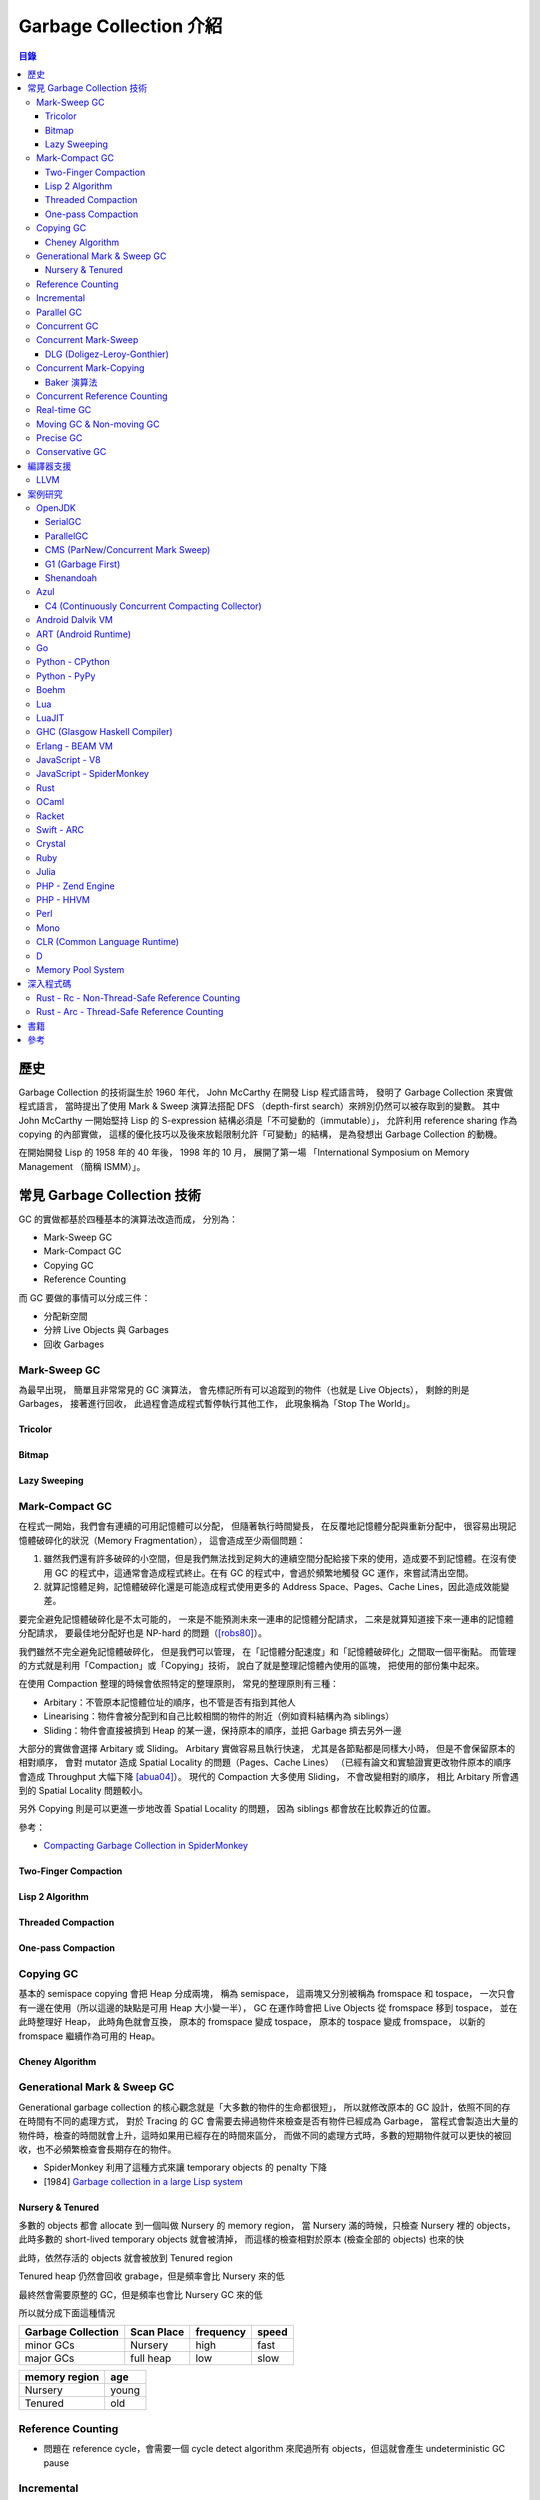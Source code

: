 ========================================
Garbage Collection 介紹
========================================


.. contents:: 目錄


歷史
========================================

Garbage Collection 的技術誕生於 1960 年代，
John McCarthy 在開發 Lisp 程式語言時，
發明了 Garbage Collection 來實做程式語言，
當時提出了使用 Mark & Sweep 演算法搭配 DFS （depth-first search）來辨別仍然可以被存取到的變數。
其中 John McCarthy 一開始堅持 Lisp 的 S-expression 結構必須是「不可變動的（immutable）」，
允許利用 reference sharing 作為 copying 的內部實做，
這樣的優化技巧以及後來放鬆限制允許「可變動」的結構，
是為發想出 Garbage Collection 的動機。

在開始開發 Lisp 的 1958 年的 40 年後，
1998 年的 10 月，
展開了第一場 「International Symposium on Memory Management （簡稱 ISMM）」。



常見 Garbage Collection 技術
========================================

GC 的實做都基於四種基本的演算法改造而成，
分別為：

* Mark-Sweep GC
* Mark-Compact GC
* Copying GC
* Reference Counting


而 GC 要做的事情可以分成三件：

* 分配新空間
* 分辨 Live Objects 與 Garbages
* 回收 Garbages


Mark-Sweep GC
------------------------------

為最早出現，
簡單且非常常見的 GC 演算法，
會先標記所有可以追蹤到的物件（也就是 Live Objects），
剩餘的則是 Garbages，
接著進行回收，
此過程會造成程式暫停執行其他工作，
此現象稱為「Stop The World」。


Tricolor
++++++++++++++++++++

Bitmap
++++++++++++++++++++

Lazy Sweeping
++++++++++++++++++++


Mark-Compact GC
------------------------------

在程式一開始，我們會有連續的可用記憶體可以分配，
但隨著執行時間變長，
在反覆地記憶體分配與重新分配中，
很容易出現記憶體破碎化的狀況（Memory Fragmentation），
這會造成至少兩個問題：

1. 雖然我們還有許多破碎的小空間，但是我們無法找到足夠大的連續空間分配給接下來的使用，造成要不到記憶體。在沒有使用 GC 的程式中，這通常會造成程式終止。在有 GC 的程式中，會過於頻繁地觸發 GC 運作，來嘗試清出空間。

2. 就算記憶體足夠，記憶體破碎化還是可能造成程式使用更多的 Address Space、Pages、Cache Lines，因此造成效能變差。

要完全避免記憶體破碎化是不太可能的，
一來是不能預測未來一連串的記憶體分配請求，
二來是就算知道接下來一連串的記憶體分配請求，
要最佳地分配好也是 NP-hard 的問題（[robs80]_）。

我們雖然不完全避免記憶體破碎化，
但是我們可以管理，
在「記憶體分配速度」和「記憶體破碎化」之間取一個平衡點。
而管理的方式就是利用「Compaction」或「Copying」技術，
說白了就是整理記憶體內使用的區塊，
把使用的部份集中起來。

在使用 Compaction 整理的時候會依照特定的整理原則，
常見的整理原則有三種：

* Arbitary：不管原本記憶體位址的順序，也不管是否有指到其他人
* Linearising：物件會被分配到和自己比較相關的物件的附近（例如資料結構內為 siblings）
* Sliding：物件會直接被擠到 Heap 的某一邊，保持原本的順序，並把 Garbage 擠去另外一邊

大部分的實做會選擇 Arbitary 或 Sliding。
Arbitary 實做容易且執行快速，
尤其是各節點都是同樣大小時，
但是不會保留原本的相對順序，
會對 mutator 造成 Spatial Locality 的問題（Pages、Cache Lines）
（已經有論文和實驗證實更改物件原本的順序會造成 Throughput 大幅下降 [abua04]_）。
現代的 Compaction 大多使用 Sliding，
不會改變相對的順序，
相比 Arbitary 所會遇到的 Spatial Locality 問題較小。

另外 Copying 則是可以更進一步地改善 Spatial Locality 的問題，
因為 siblings 都會放在比較靠近的位置。

參考：

* `Compacting Garbage Collection in SpiderMonkey <https://hacks.mozilla.org/2015/07/compacting-garbage-collection-in-spidermonkey/>`_


Two-Finger Compaction
+++++++++++++++++++++

Lisp 2 Algorithm
++++++++++++++++++++

Threaded Compaction
++++++++++++++++++++

One-pass Compaction
++++++++++++++++++++


Copying GC
---------------------------------

基本的 semispace copying 會把 Heap 分成兩塊，
稱為 semispace，
這兩塊又分別被稱為 fromspace 和 tospace，
一次只會有一邊在使用（所以這邊的缺點是可用 Heap 大小變一半），
GC 在運作時會把 Live Objects 從 fromspace 移到 tospace，
並在此時整理好 Heap，
此時角色就會互換，
原本的 fromspace 變成 tospace，
原本的 tospace 變成 fromspace，
以新的 fromspace 繼續作為可用的 Heap。


Cheney Algorithm
++++++++++++++++++++


Generational Mark & Sweep GC
---------------------------------

Generational garbage collection 的核心觀念就是「大多數的物件的生命都很短」，
所以就修改原本的 GC 設計，依照不同的存在時間有不同的處理方式，
對於 Tracing 的 GC 會需要去掃過物件來檢查是否有物件已經成為 Garbage，
當程式會製造出大量的物件時，檢查的時間就會上升，這時如果用已經存在的時間來區分，
而做不同的處理方式時，多數的短期物件就可以更快的被回收，也不必頻繁檢查會長期存在的物件。

* SpiderMonkey 利用了這種方式來讓 temporary objects 的 penalty 下降
* [1984] `Garbage collection in a large Lisp system <http://citeseerx.ist.psu.edu/viewdoc/download?doi=10.1.1.122.4295>`_


Nursery & Tenured
++++++++++++++++++++

多數的 objects 都會 allocate 到一個叫做 Nursery 的 memory region，
當 Nursery 滿的時候，只檢查 Nursery 裡的 objects，此時多數的 short-lived temporary objects 就會被清掉，
而這樣的檢查相對於原本 (檢查全部的 objects) 也來的快

此時，依然存活的 objects 就會被放到 Tenured region

Tenured heap 仍然會回收 grabage，但是頻率會比 Nursery 來的低

最終然會需要原整的 GC，但是頻率也會比 Nursery GC 來的低

所以就分成下面這種情況

.. table::
    :class: table table-bordered

    +--------------------+------------+-----------+-------+
    | Garbage Collection | Scan Place | frequency | speed |
    +====================+============+===========+=======+
    | minor GCs          | Nursery    | high      | fast  |
    +--------------------+------------+-----------+-------+
    | major GCs          | full heap  | low       | slow  |
    +--------------------+------------+-----------+-------+

.. table::
    :class: table table-bordered

    +---------------+-------+
    | memory region | age   |
    +===============+=======+
    | Nursery       | young |
    +---------------+-------+
    | Tenured       | old   |
    +---------------+-------+



Reference Counting
------------------------------

* 問題在 reference cycle，會需要一個 cycle detect algorithm 來爬過所有 objects，但這就會產生 undeterministic GC pause


Incremental
------------------------------

拆散整個 GC 過程，把每次暫停的時間縮短


Parallel GC
---------------------------------


Concurrent GC
---------------------------------

Concurrent Mark-Sweep
---------------------------------

DLG (Doligez-Leroy-Gonthier)
++++++++++++++++++++++++++++


Concurrent Mark-Copying
---------------------------------

Baker 演算法
++++++++++++++++++++


Concurrent Reference Counting
---------------------------------


Real-time GC
---------------------------------

Moving GC & Non-moving GC
---------------------------------

Moving GC 代表物件的記憶體位置可能會被搬移，
藉此可以提高 Cache Locality，
但 Moving GC 一定得是 Precise Tracing GC，
因為必須要知道整個物件的 Graph。

與 Moving GC 相對的就是 Non-moving GC，
分配好的物件的記憶體位置不會被改動。



Precise GC
---------------------------------

Precise GC 又稱為 Exact GC 或 Type Accurate GC，
代表這個 GC 只處理「Exact Reference」，
也就是這個 GC 必須知道物件的格式和 roots，
所以可以知道哪些欄位是 Reference。

與之相對的是 Conservative GC，
處理的是「Ambiguous Reference」（或稱 Unsure Reference），
不能確定到底是一般的值還是 Reference。



Conservative GC
---------------------------------

* `The Boehm-Demers-Weiser conservative C/C++ Garbage Collector <https://github.com/ivmai/bdwgc>`_
* `A garbage collector for C and C++ <http://www.hboehm.info/gc/>`_
* `Wikipedia - Boehm garbage collector <https://en.wikipedia.org/wiki/Boehm_garbage_collector>`_



編譯器支援
========================================

LLVM
------------------------------

* `Garbage Collection with LLVM <http://llvm.org/docs/GarbageCollection.html>`_



案例研究
========================================

此章節比較簡短地去了解現今各平台的 GC 使用狀況，
某些已經有特別翻完實做程式碼的可以看下面一個章節。


OpenJDK
------------------------------

參考：

* `JEP 189: Shenandoah: An Ultra-Low-Pause-Time Garbage Collector <http://openjdk.java.net/jeps/189>`_
* `JEP 248: Make G1 the Default Garbage Collector <http://openjdk.java.net/jeps/248>`_
* `JEP 291: Deprecate the Concurrent Mark Sweep (CMS) Garbage Collector <http://openjdk.java.net/jeps/291>`_
* [2014][YouTube] `"Shenandoah: An open source pauseless GC for OpenJDK." by Christine Flood <https://www.youtube.com/watch?v=QcwyKLlmXeY>`_
* [2016] `Shenandoah GC: Java Without The Garbage Collection Hiccups (Christine Flood) <http://www.slideshare.net/RedHatDevelopers/shenandoah-gc-java-without-the-garbage-collection-hiccups-christine-flood>`_


SerialGC
++++++++++++++++++++

特色：

* Small Footprint
* Minimal Overhead


ParallelGC
++++++++++++++++++++

特色：

* High Throughput


CMS (ParNew/Concurrent Mark Sweep)
++++++++++++++++++++++++++++++++++

特色：

* Minimal Pause Time
* 有 Concurrent Marking
* 在 pause time 進行 young generation copying
* 不會對 old generation 進行 Compaction


G1 (Garbage First)
++++++++++++++++++++

特色：

* Managed Pause Times
* 有部份 Parallel 和 Concurrent
* 有 Compaction
* 沒有 Concurrent Evacuation


Shenandoah
++++++++++++++++++++

目標：<10 ms GC pause times for 100GB+ Heaps

此 GC 的目標是要提供極低（ultra-low）的 pause time，
先前的 CMS 和 G1 都已經可以 Concurrent 地進行 live objects marking，
Shenandoah 則是讓 Compaction 也可以 Concurrent 地進行。


Azul
------------------------------

C4 (Continuously Concurrent Compacting Collector)
+++++++++++++++++++++++++++++++++++++++++++++++++

特色：

* Pauseless

參考：

* `Azul C4 Garbage Collector <https://www.azul.com/resources/azul-technology/azul-c4-garbage-collector/>`_
* `Understanding Java Garbage Collection <https://www.azul.com/files/Understanding_Java_Garbage_Collection_v41.pdf>`_
* [Paper] `C4: The Continuously Concurrent Compacting Collector <https://www.azul.com/files/c4_paper_acm1.pdf>`_
* `JVM performance optimization, Part 4: C4 garbage collection for low-latency Java applications <http://www.javaworld.com/article/2078661/java-concurrency/jvm-performance-optimization--part-4--c4-garbage-collection-for-low-latency-java-ap.html>`_


Android Dalvik VM
------------------------------


ART (Android Runtime)
------------------------------


Go
------------------------------

參考：

* `Golang's Real-time GC in Theory and Practice <https://blog.pusher.com/golangs-real-time-gc-in-theory-and-practice/>`_


Python - CPython
------------------------------

CPython 是 Python 的官方實做，
採用的是 Reference Counting 技術。


Python - PyPy
------------------------------

PyPy 是 Python 的另外一大實做，
內含有 JIT 及更好的 GC 支援。
PyPy 的實做是使用一套 PyPy 的開發者們設計的動態語言實做 Framework，
稱之為「RPython Toolchain」，
在這個 Framework 中，
GC 的實做可以以選擇的，
以下列出含有的 GC 實做
（程式碼都在 `rpython/memory/gc/ <https://bitbucket.org/pypy/pypy/src/default/rpython/memory/gc/>`_ ）：

* Mark & Sweep GC，經典的傳統實做，目前已經移除
* Semispace Copying GC，使用 Cheney 演算法
* Generational GC，繼承自先前的 Semispace Copying GC，另外實做兩世代的 GC
* Hybrid GC，繼承自先前的 Generational GC，另外實做三世代的 GC
* Mark & Compact GC，目前已經移除
* Minimark GC，先前的 Hybrid GC 的改版
* Incminimark GC， 先前的 Minimark GC 的 Incremental 版

另外還有跟 STM (Software Transactional Memory）技術結合的 GC 實做，
STM 是概念類似資料庫 Transaction 的 Concurrent 機制，
藉此機制 PyPy 可以真正地同時執行 Python 的 multithread 程式碼，
而不受限於直譯器的 GIL（Global Interpreter Lock），
目前 PyPy 內結合 STM 的 GC 放在 `pypy - stmgc <https://bitbucket.org/pypy/stmgc>`_ 。


Boehm
------------------------------


Lua
------------------------------

Lua 的 GC 原本是使用一般的 Mark-Sweep，
在 5.1 版時改成使用 Incremental Mark-Sweep，
主要程式碼在
`lgc.h <https://github.com/lua/lua/blob/master/lgc.h>`_
和
`lgc.c <https://github.com/lua/lua/blob/master/lgc.c>`_ 。


LuaJIT
------------------------------


GHC (Glasgow Haskell Compiler)
------------------------------

參考：

* `Low latency, large working set, and GHC's garbage collector: pick two of three <https://blog.pusher.com/latency-working-set-ghc-gc-pick-two/>`_


Erlang - BEAM VM
------------------------------

參考：

* `How does the Garbage Collector (GC) work? <http://erlang.org/faq/academic.html#idp33115216>`_
* `Reducing the maximum latency of a bound buffer <http://theerlangelist.com/article/reducing_maximum_latency>`_


JavaScript - V8
------------------------------


JavaScript - SpiderMonkey
------------------------------


Rust
------------------------------

Rust 本身是不使用 GC 來管理記憶體的，
但是撰寫時也不需要明確地呼叫 malloc/free，
編譯器會在編譯時幫忙處理。

但是 Rust 的 Standard Library 內仍然提供
``Rc`` 和 ``Arc`` 兩種 Reference Counting 可以在需要時選用。


OCaml
------------------------------

OCaml 的 GC 是 Non-Concurrent Incremental Generational Mark-Compact GC，
把 Heap 拆分成兩塊，
分別為 Major Heap 和 Minor Heap，
相關的程式碼在 `這裡 <https://github.com/ocaml/ocaml>`_ ，
Repo 內的這些地方是主要跟 GC 相關的部份：

::

    .
    └── byterun
        ├── caml
        │   ├── gc_ctrl.h
        │   ├── gc.h
        │   ├── major_gc.h
        │   └── minor_gc.h
        ├── compact.c
        ├── gc_ctrl.c
        ├── major_gc.c
        └── minor_gc.c


Racket
------------------------------


Swift - ARC
------------------------------


Crystal
------------------------------

Crystal 目前使用 Boehm（Boehm-Demers-Weiser Conservative Garbage Collector）作為語言的 GC 實做，
相關的程式碼在
`src/gc <https://github.com/crystal-lang/crystal/tree/master/src/gc>`_
和
`src/gc.cr <https://github.com/crystal-lang/crystal/blob/master/src/gc.cr>`_ 。


Ruby
------------------------------


Julia
------------------------------

Julia 使用的是 Incremental Mark-Sweep GC，
相關的主要程式碼在：

* `src/gc.c <https://github.com/JuliaLang/julia/blob/master/src/gc.c>`_
* `src/gc-debug.c <https://github.com/JuliaLang/julia/blob/master/src/gc-debug.c>`_
* `src/gc-pages.c <https://github.com/JuliaLang/julia/blob/master/src/gc-pages.c>`_
* `src/safepoint.c <https://github.com/JuliaLang/julia/blob/master/src/safepoint.c>`_
* `src/llvm-gcroot.cpp <https://github.com/JuliaLang/julia/blob/master/src/llvm-gcroot.cpp>`_


參考：

* `Initialization of the Julia runtime <http://docs.julialang.org/en/latest/devdocs/init.html>`_
* `Memory layout of Julia Objects <http://docs.julialang.org/en/latest/devdocs/object.html>`_
* `PR #5227 - Incremental GC <https://github.com/JuliaLang/julia/pull/5227>`_


PHP - Zend Engine
------------------------------


PHP - HHVM
------------------------------

參考：

* `HHVM - Garbage Collector Settings <https://docs.hhvm.com/hhvm/configuration/INI-settings#garbage-collector-settings>`_
    - HHVM 3.18 加入 GC 開關的選項


Perl
------------------------------


Mono
------------------------------

參考：

* `SGen - Generational GC <http://www.mono-project.com/docs/advanced/garbage-collector/sgen/>`_



CLR (Common Language Runtime)
------------------------------

參考：

* `Wikipedia - Common Language Runtime <https://en.wikipedia.org/wiki/Common_Language_Runtime>`_
* `The 68 things the CLR does before executing a single line of your code (*) <http://mattwarren.org/2017/02/07/The-68-things-the-CLR-does-before-executing-a-single-line-of-your-code/>`_
* `CoreCLR - The Book of the Runtime <https://github.com/dotnet/coreclr/blob/master/Documentation/botr/README.md>`_
* `Analysing Pause times in the .NET GC <http://mattwarren.org/2017/01/13/Analysing-Pause-times-in-the-.NET-GC/>`_
* `A Hitchhikers Guide to the CoreCLR Source Code <http://mattwarren.org/2017/03/23/Hitchhikers-Guide-to-the-CoreCLR-Source-Code/>`_
* `Resources for Learning about .NET Internals <https://mattwarren.org/2018/01/22/Resources-for-Learning-about-.NET-Internals/>`_


D
------------------------------

D 語言使用的是 Conservative Mark-Sweep GC，
相關的程式碼在 ``druntime`` 的
`src/core/memory.d <https://github.com/dlang/druntime/blob/master/src/core/memory.d>`_
和
`src/gc/ <https://github.com/dlang/druntime/tree/master/src/gc>`_ 。

參考：

* `Phobos Runtime Library - core.memory <https://dlang.org/phobos/core_memory.html>`_
* `D Spec - Garbage Collection <https://dlang.org/spec/garbage.html>`_
* `D - Memory Management <https://wiki.dlang.org/Memory_Management>`_
* `Wikibooks - D Programming - Garbage Collector <https://en.wikibooks.org/wiki/D_Programming/Garbage_collector>`_


Memory Pool System
------------------------------



深入程式碼
========================================

Rust - Rc - Non-Thread-Safe Reference Counting
----------------------------------------------

Rust 有一個 single-threaded reference-counting 實做在 ``src/liballoc/rc.rs`` ，
以下對於實做的程式碼進行研究。

.. code-block:: rust

    use core::cell::Cell;
    use core::ptr::{self, Shared};

    struct RcBox<T: ?Sized> {
        strong: Cell<usize>,
        weak: Cell<usize>,
        value: T,
    }

    pub struct Rc<T: ?Sized> {
        ptr: Shared<RcBox<T>>,
    }


先從 ``Rc`` sturct 的內容來看，
`core::ptr::Shared <https://doc.rust-lang.org/core/ptr/struct.Shared.html>`_
是對於 ``*mut T`` 的包裝，
用來標示為 Shared Ownership，
所以實際上的資料在 ``RcBox`` 。

``RcBox`` 內含三種資料：

* strong：這個值的 Strong Reference 數量
* weak：這個值的 Weak Reference 數量
* value：實際上的值

``strong`` 和 ``weak`` 都是 ``usize`` ，
但是用了 ``Cell`` 包住，
藉此就算 ``RcBox`` 是 immutable 的，
還是可以更動 ``strong`` 和 ``weak`` 的值，
如此一來我們才能維護 Reference Counting。

我們可以看到下面不遠處有 ``Rc`` 的 method 實做，
從其中的 ``new`` 函式可以了解到我們的 ``Rc`` 是如何建立的：

.. code-block:: rust

    impl<T> Rc<T> {
        /// Constructs a new `Rc<T>`.
        ///
        /// # Examples
        ///
        /// ```
        /// use std::rc::Rc;
        ///
        /// let five = Rc::new(5);
        /// ```
        #[stable(feature = "rust1", since = "1.0.0")]
        pub fn new(value: T) -> Rc<T> {
            unsafe {
                Rc {
                    // there is an implicit weak pointer owned by all the strong
                    // pointers, which ensures that the weak destructor never frees
                    // the allocation while the strong destructor is running, even
                    // if the weak pointer is stored inside the strong one.
                    ptr: Shared::new(Box::into_raw(box RcBox {
                        strong: Cell::new(1),
                        weak: Cell::new(1),
                        value: value,
                    })),
                }
            }
        }

        ...
    }


在 ``Rc`` 剛建立時，
我們除了會有原本想要使用的值之外，
還會有 Strong Reference、Weak Reference，
兩個都被初始化為 1。

那我們會如何增加 Strong Reference 呢？
如果搜尋 ``inc_strong`` 函式，
可以找到一個關鍵 Trait「 ``RcBoxPtr`` 」，
這個 Trait 定義了各種我們想要的功能，
包含 Strong Reference 和 Weak Reference 的取得、增加、減少，
所以只要我們的 ``Rc`` struct 實做這個 Trait 就可以擁有我們 Reference Counting 需要的基本功能。

.. code-block:: rust

    trait RcBoxPtr<T: ?Sized> {
        fn inner(&self) -> &RcBox<T>;

        #[inline]
        fn strong(&self) -> usize {
            self.inner().strong.get()
        }

        #[inline]
        fn inc_strong(&self) {
            self.inner().strong.set(self.strong().checked_add(1).unwrap_or_else(|| unsafe { abort() }));
        }

        #[inline]
        fn dec_strong(&self) {
            self.inner().strong.set(self.strong() - 1);
        }

        #[inline]
        fn weak(&self) -> usize {
            self.inner().weak.get()
        }

        #[inline]
        fn inc_weak(&self) {
            self.inner().weak.set(self.weak().checked_add(1).unwrap_or_else(|| unsafe { abort() }));
        }

        #[inline]
        fn dec_weak(&self) {
            self.inner().weak.set(self.weak() - 1);
        }
    }


接著我們可以在下方馬上找到 ``Rc`` 對於 ``RcBoxPtr`` 的實做：

.. code-block:: rust

    impl<T: ?Sized> RcBoxPtr<T> for Rc<T> {
        #[inline(always)]
        fn inner(&self) -> &RcBox<T> {
            unsafe {
                // Safe to assume this here, as if it weren't true, we'd be breaking
                // the contract anyway.
                // This allows the null check to be elided in the destructor if we
                // manipulated the reference count in the same function.
                assume(!(*(&self.ptr as *const _ as *const *const ())).is_null());
                &(**self.ptr)
            }
        }
    }

至此到一個段落，
接下來只要 ``Rc`` 在進行操作時呼叫對應的函式即可，
例如 clone 時要使用 ``inc_strong`` ：

.. code-block:: rust

    impl<T: ?Sized> Clone for Rc<T> {
        /// Makes a clone of the `Rc` pointer.
        ///
        /// This creates another pointer to the same inner value, increasing the
        /// strong reference count.
        ///
        /// # Examples
        ///
        /// ```
        /// use std::rc::Rc;
        ///
        /// let five = Rc::new(5);
        ///
        /// five.clone();
        /// ```
        #[inline]
        fn clone(&self) -> Rc<T> {
            self.inc_strong();
            Rc { ptr: self.ptr }
        }
    }

drop 時要呼叫 ``dec_strong`` 並判斷是否要回收記憶體：

.. code-block:: rust

    use core::mem::{self, align_of_val, size_of_val};
    use heap::deallocate;

    impl<T: ?Sized> Drop for Rc<T> {
        /// Drops the `Rc`.
        ///
        /// This will decrement the strong reference count. If the strong reference
        /// count reaches zero then the only other references (if any) are
        /// [`Weak`][weak], so we `drop` the inner value.
        ///
        /// [weak]: struct.Weak.html
        ///
        /// # Examples
        ///
        /// ```
        /// use std::rc::Rc;
        ///
        /// struct Foo;
        ///
        /// impl Drop for Foo {
        ///     fn drop(&mut self) {
        ///         println!("dropped!");
        ///     }
        /// }
        ///
        /// let foo  = Rc::new(Foo);
        /// let foo2 = foo.clone();
        ///
        /// drop(foo);    // Doesn't print anything
        /// drop(foo2);   // Prints "dropped!"
        /// ```
        #[unsafe_destructor_blind_to_params]
        fn drop(&mut self) {
            unsafe {
                let ptr = *self.ptr;

                self.dec_strong();
                if self.strong() == 0 {
                    // destroy the contained object
                    ptr::drop_in_place(&mut (*ptr).value);

                    // remove the implicit "strong weak" pointer now that we've
                    // destroyed the contents.
                    self.dec_weak();

                    if self.weak() == 0 {
                        deallocate(ptr as *mut u8, size_of_val(&*ptr), align_of_val(&*ptr))
                    }
                }
            }
        }
    }


要注意的是：

* 此 Reference Counting 不是 atomic 的（也因此 overhead 很小），所以 Rust 會在編譯時期確保沒有在 thread 間傳送
* 沒有 Cycle Detection，所以如果建立了 Cycle，該記憶體會永遠不被清除（直到程式結束），但是可以用 Weak Reference 來避免 Cycle 的產生
* 如果要使用可以在 Thread 間傳送的 Reference Counting 的話，另外有 ``Arc`` 負責


Rust - Arc - Thread-Safe Reference Counting
-------------------------------------------

前面已經介紹了 Rust 的 ``Rc`` ，
但是它不能在 Thread 間傳送，
如果我們真的有這樣的需求該怎麼辦呢？
Rust 中還有另外一個 Reference Counting 實做是可以在 Thread 間傳送的，
它叫做 ``Arc`` ，
顧名思義就是 atomic 版的 ``Rc`` ，
實做的檔案在 ``src/liballoc/arc.rs`` ，
以下接續研究。

一樣直接先來看 ``Arc`` struct：

.. code-block:: rust

    use core::sync::atomic;
    use core::ptr::{self, Shared};

    struct ArcInner<T: ?Sized> {
        strong: atomic::AtomicUsize,

        // the value usize::MAX acts as a sentinel for temporarily "locking" the
        // ability to upgrade weak pointers or downgrade strong ones; this is used
        // to avoid races in `make_mut` and `get_mut`.
        weak: atomic::AtomicUsize,

        data: T,
    }

    pub struct Arc<T: ?Sized> {
        ptr: Shared<ArcInner<T>>,
    }


``Arc`` 長的跟 ``Rc`` 非常像，
但是裡面的 ``RcBox`` 換成了 ``ArcInner`` ，
因此關鍵就在於這 ``ArcInner`` 。
找到 ``ArcInner`` 後會發現，
欄位其實跟 ``RcBox`` 一模一樣，
但是 Strong Reference 和 Weak Reference 的部份從原本的 ``usize`` 換成了 ``atomic::AtomicUsize`` ，
``AtomicUsize`` 是可以安全地在 Thread 間傳送的整數型別。

我們先開個分之出去看 ``AtomicUsize`` 的實做是如何確保 Thread 間操作的正確性的，
``AtomicUsize`` 的實做在 ``src/libcore/sync/atomic.rs`` ，
直接搜尋 ``AtomicUsize`` 會找到一個叫 ``atomic_int!`` 的 macro：

.. code-block:: rust

    #[cfg(target_has_atomic = "ptr")]
    atomic_int!{
        stable(feature = "rust1", since = "1.0.0"),
        stable(feature = "extended_compare_and_swap", since = "1.10.0"),
        stable(feature = "atomic_debug", since = "1.3.0"),
        stable(feature = "atomic_access", since = "1.15.0"),
        usize AtomicUsize ATOMIC_USIZE_INIT
    }

很明顯地所有數值的 Atomic 實做都被包成一個叫 ``atomic_int!`` 的 macro，
如此一來只要呼叫 macro 就可以實做好幾個數值的 Atomic 版本，
我們立馬來看這 macro 做了什麼（為了減少篇幅這邊刪去了不少註解）：

.. code-block:: rust

    macro_rules! atomic_int {
        ($stable:meta,
         $stable_cxchg:meta,
         $stable_debug:meta,
         $stable_access:meta,
         $int_type:ident $atomic_type:ident $atomic_init:ident) => {
            /// An integer type which can be safely shared between threads.
            ///
            /// This type has the same in-memory representation as the underlying integer type.
            #[$stable]
            pub struct $atomic_type {
                v: UnsafeCell<$int_type>,
            }

            /// An atomic integer initialized to `0`.
            #[$stable]
            pub const $atomic_init: $atomic_type = $atomic_type::new(0);

            #[$stable]
            impl Default for $atomic_type {
                fn default() -> Self {
                    Self::new(Default::default())
                }
            }

            #[$stable_debug]
            impl fmt::Debug for $atomic_type {
                fn fmt(&self, f: &mut fmt::Formatter) -> fmt::Result {
                    f.debug_tuple(stringify!($atomic_type))
                     .field(&self.load(Ordering::SeqCst))
                     .finish()
                }
            }

            // Send is implicitly implemented.
            #[$stable]
            unsafe impl Sync for $atomic_type {}

            impl $atomic_type {
                #[inline]
                #[$stable]
                pub const fn new(v: $int_type) -> Self {
                    $atomic_type {v: UnsafeCell::new(v)}
                }

                /// Returns a mutable reference to the underlying integer.
                ///
                /// This is safe because the mutable reference guarantees that no other threads are
                /// concurrently accessing the atomic data.
                #[inline]
                #[$stable_access]
                pub fn get_mut(&mut self) -> &mut $int_type {
                    unsafe { &mut *self.v.get() }
                }

                /// Consumes the atomic and returns the contained value.
                ///
                /// This is safe because passing `self` by value guarantees that no other threads are
                /// concurrently accessing the atomic data.
                #[inline]
                #[$stable_access]
                pub fn into_inner(self) -> $int_type {
                    unsafe { self.v.into_inner() }
                }

                /// Loads a value from the atomic integer.
                #[inline]
                #[$stable]
                pub fn load(&self, order: Ordering) -> $int_type {
                    unsafe { atomic_load(self.v.get(), order) }
                }

                /// Stores a value into the atomic integer.
                #[inline]
                #[$stable]
                pub fn store(&self, val: $int_type, order: Ordering) {
                    unsafe { atomic_store(self.v.get(), val, order); }
                }

                /// Stores a value into the atomic integer, returning the old value.
                #[inline]
                #[$stable]
                pub fn swap(&self, val: $int_type, order: Ordering) -> $int_type {
                    unsafe { atomic_swap(self.v.get(), val, order) }
                }

                /// Stores a value into the atomic integer if the current value is the same as the
                /// `current` value.
                ///
                /// The return value is always the previous value. If it is equal to `current`, then the
                /// value was updated.
                #[inline]
                #[$stable]
                pub fn compare_and_swap(&self,
                                        current: $int_type,
                                        new: $int_type,
                                        order: Ordering) -> $int_type {
                    match self.compare_exchange(current,
                                                new,
                                                order,
                                                strongest_failure_ordering(order)) {
                        Ok(x) => x,
                        Err(x) => x,
                    }
                }

                /// Stores a value into the atomic integer if the current value is the same as the
                /// `current` value.
                ///
                /// The return value is a result indicating whether the new value was written and
                /// containing the previous value. On success this value is guaranteed to be equal to
                /// `current`.
                ///
                /// `compare_exchange` takes two [`Ordering`] arguments to describe the memory
                /// ordering of this operation. The first describes the required ordering if
                /// the operation succeeds while the second describes the required ordering when
                /// the operation fails. The failure ordering can't be [`Release`] or [`AcqRel`] and
                /// must be equivalent or weaker than the success ordering.
                #[inline]
                #[$stable_cxchg]
                pub fn compare_exchange(&self,
                                        current: $int_type,
                                        new: $int_type,
                                        success: Ordering,
                                        failure: Ordering) -> Result<$int_type, $int_type> {
                    unsafe { atomic_compare_exchange(self.v.get(), current, new, success, failure) }
                }

                /// Stores a value into the atomic integer if the current value is the same as the
                /// `current` value.
                ///
                /// Unlike [`compare_exchange`], this function is allowed to spuriously fail even
                /// when the comparison succeeds, which can result in more efficient code on some
                /// platforms. The return value is a result indicating whether the new value was
                /// written and containing the previous value.
                ///
                /// `compare_exchange_weak` takes two [`Ordering`] arguments to describe the memory
                /// ordering of this operation. The first describes the required ordering if the
                /// operation succeeds while the second describes the required ordering when the
                /// operation fails. The failure ordering can't be [`Release`] or [`AcqRel`] and
                /// must be equivalent or weaker than the success ordering.
                #[inline]
                #[$stable_cxchg]
                pub fn compare_exchange_weak(&self,
                                             current: $int_type,
                                             new: $int_type,
                                             success: Ordering,
                                             failure: Ordering) -> Result<$int_type, $int_type> {
                    unsafe {
                        atomic_compare_exchange_weak(self.v.get(), current, new, success, failure)
                    }
                }

                /// Add to the current value, returning the previous value.
                #[inline]
                #[$stable]
                pub fn fetch_add(&self, val: $int_type, order: Ordering) -> $int_type {
                    unsafe { atomic_add(self.v.get(), val, order) }
                }

                /// Subtract from the current value, returning the previous value.
                #[inline]
                #[$stable]
                pub fn fetch_sub(&self, val: $int_type, order: Ordering) -> $int_type {
                    unsafe { atomic_sub(self.v.get(), val, order) }
                }

                /// Bitwise and with the current value, returning the previous value.
                #[inline]
                #[$stable]
                pub fn fetch_and(&self, val: $int_type, order: Ordering) -> $int_type {
                    unsafe { atomic_and(self.v.get(), val, order) }
                }

                /// Bitwise or with the current value, returning the previous value.
                #[inline]
                #[$stable]
                pub fn fetch_or(&self, val: $int_type, order: Ordering) -> $int_type {
                    unsafe { atomic_or(self.v.get(), val, order) }
                }

                /// Bitwise xor with the current value, returning the previous value.
                #[inline]
                #[$stable]
                pub fn fetch_xor(&self, val: $int_type, order: Ordering) -> $int_type {
                    unsafe { atomic_xor(self.v.get(), val, order) }
                }
            }
        }
    }


實做的函式大致上有這些：

* new
* get_mut
* into_inner
* load
* store
* swap
* compare_and_swap
* compare_exchange
* compare_exchange_weak
* fetch_add
* fetch_sub
* fetch_and
* fetch_or
* fetch_xor

仔細看的話就會發現，
其實都是呼叫對應的 ``atomic_XXX`` 函式來完成，
所以對於 Atomic 的處理必定在那之中，
我們以 ``fetch_add`` 為例，
它呼叫了 ``atomic_add`` ，
搜尋後可以找到這段程式碼：

.. code-block:: rust

    /// Returns the old value (like __sync_fetch_and_add).
    #[inline]
    unsafe fn atomic_add<T>(dst: *mut T, val: T, order: Ordering) -> T {
        match order {
            Acquire => intrinsics::atomic_xadd_acq(dst, val),
            Release => intrinsics::atomic_xadd_rel(dst, val),
            AcqRel => intrinsics::atomic_xadd_acqrel(dst, val),
            Relaxed => intrinsics::atomic_xadd_relaxed(dst, val),
            SeqCst => intrinsics::atomic_xadd(dst, val),
            __Nonexhaustive => panic!("invalid memory ordering"),
        }
    }


根據不同的 Ordering 規則，
會對應到同的 Intrinsics 函式，
部份相關的文件在
`std::intrinsics#Atomics <https://doc.rust-lang.org/std/intrinsics/index.html#atomics>`_ ，
從文件中可以知道 Rust 的 Ordering 規則和 C++11 相同，
這些函式說穿了在 libcore 中其實定義好界面拿來用，
實做也不在其中，
而實際上的定義在 ``src/libcore/intrinsics.rs`` ：

.. code-block:: rust

    extern "rust-intrinsic" {
        ...
        pub fn atomic_xadd<T>(dst: *mut T, src: T) -> T;
        pub fn atomic_xadd_acq<T>(dst: *mut T, src: T) -> T;
        pub fn atomic_xadd_rel<T>(dst: *mut T, src: T) -> T;
        pub fn atomic_xadd_acqrel<T>(dst: *mut T, src: T) -> T;
        pub fn atomic_xadd_relaxed<T>(dst: *mut T, src: T) -> T;
        ...
    }

至此我們可以知道這些 ``atomic_XXX`` 系列的函式都會對應到一個編譯器支援的特別函式。
（如果想要看編譯器如何處理這些 Intrinsics 函式來接到 LLVM 的，
可以看 ``src/librustc_trans/intrinsic.rs`` 程式碼內有 ``name.starts_with("atomic_")`` 的部份）

接下來我們做個大跳躍，
跳回來看 ``Arc`` 是如何被建立的，
這部份其實跟 ``Rc::new`` 大同小異，
做的事情差不了多少：

.. code-block:: rust

    impl<T> Arc<T> {
        /// Constructs a new `Arc<T>`.
        ///
        /// # Examples
        ///
        /// ```
        /// use std::sync::Arc;
        ///
        /// let five = Arc::new(5);
        /// ```
        #[inline]
        #[stable(feature = "rust1", since = "1.0.0")]
        pub fn new(data: T) -> Arc<T> {
            // Start the weak pointer count as 1 which is the weak pointer that's
            // held by all the strong pointers (kinda), see std/rc.rs for more info
            let x: Box<_> = box ArcInner {
                strong: atomic::AtomicUsize::new(1),
                weak: atomic::AtomicUsize::new(1),
                data: data,
            };
            Arc { ptr: unsafe { Shared::new(Box::into_raw(x)) } }
        }

        ...
    }


接著可以在下方不遠處發現先前我們在替 ``Rc`` 實做 ``RcBoxPtr`` Trait 時，
所要提供的函式 ``inner`` ，
但是 ``Arc`` 這邊沒有對應的 Trait 要實做，
不過 ``inner`` 函式要做的事還是相似的：

.. code-block:: rust

    impl<T: ?Sized> Arc<T> {
        ...

        #[inline]
        fn inner(&self) -> &ArcInner<T> {
            // This unsafety is ok because while this arc is alive we're guaranteed
            // that the inner pointer is valid. Furthermore, we know that the
            // `ArcInner` structure itself is `Sync` because the inner data is
            // `Sync` as well, so we're ok loaning out an immutable pointer to these
            // contents.
            unsafe { &**self.ptr }
        }

        ...
    }


有了 ``inner`` 函式我們就可以存取到 ``ArcInner`` 裡面的 Reference Counting 數值，
藉此就能更動裡面的計數器。

接著來看 clone 的實做，
其中直接呼叫了 ``inner`` 函式來存取 Strong Reference，
要注意的是這邊使用了 ``fetch_add`` 來增加 Reference 數量，
做的是對原本的數值加一，
並回傳「原本的數值」，
原本的數值會在後面拿來檢查，
確保沒有 Overflow，
以避免 use after free。
另外要注意的是呼叫 ``fetch_add`` 時，
還傳入了一個參數 ``Relaxed`` ，
這個參數指定的是編譯器和 CPU 可以對指令重新排列的程度，
``Relaxed`` 對應到的是 LLVM 內的 ``Monotonic`` Ordering，
對於指令排列的順序不太有限制，
只要保證是 Atomic 即可
（這邊有引用到 C++ Boost Library 的說明，
在 Reference Counting 的 Context 下，
這邊的操作是可以選擇 ``Relaxed`` 的）：

.. code-block:: rust

    impl<T: ?Sized> Clone for Arc<T> {
        /// Makes a clone of the `Arc` pointer.
        ///
        /// This creates another pointer to the same inner value, increasing the
        /// strong reference count.
        ///
        /// # Examples
        ///
        /// ```
        /// use std::sync::Arc;
        ///
        /// let five = Arc::new(5);
        ///
        /// five.clone();
        /// ```
        #[inline]
        fn clone(&self) -> Arc<T> {
            // Using a relaxed ordering is alright here, as knowledge of the
            // original reference prevents other threads from erroneously deleting
            // the object.
            //
            // As explained in the [Boost documentation][1], Increasing the
            // reference counter can always be done with memory_order_relaxed: New
            // references to an object can only be formed from an existing
            // reference, and passing an existing reference from one thread to
            // another must already provide any required synchronization.
            //
            // [1]: (www.boost.org/doc/libs/1_55_0/doc/html/atomic/usage_examples.html)
            let old_size = self.inner().strong.fetch_add(1, Relaxed);

            // However we need to guard against massive refcounts in case someone
            // is `mem::forget`ing Arcs. If we don't do this the count can overflow
            // and users will use-after free. We racily saturate to `isize::MAX` on
            // the assumption that there aren't ~2 billion threads incrementing
            // the reference count at once. This branch will never be taken in
            // any realistic program.
            //
            // We abort because such a program is incredibly degenerate, and we
            // don't care to support it.
            if old_size > MAX_REFCOUNT {
                unsafe {
                    abort();
                }
            }

            Arc { ptr: self.ptr }
        }
    }


實做 drop，並檢查是否需要清除記憶體：

.. code-block:: rust

    impl<T: ?Sized> Drop for Arc<T> {
        /// Drops the `Arc`.
        ///
        /// This will decrement the strong reference count. If the strong reference
        /// count reaches zero then the only other references (if any) are
        /// [`Weak`][weak], so we `drop` the inner value.
        ///
        /// [weak]: struct.Weak.html
        ///
        /// # Examples
        ///
        /// ```
        /// use std::sync::Arc;
        ///
        /// struct Foo;
        ///
        /// impl Drop for Foo {
        ///     fn drop(&mut self) {
        ///         println!("dropped!");
        ///     }
        /// }
        ///
        /// let foo  = Arc::new(Foo);
        /// let foo2 = foo.clone();
        ///
        /// drop(foo);    // Doesn't print anything
        /// drop(foo2);   // Prints "dropped!"
        /// ```
        #[unsafe_destructor_blind_to_params]
        #[inline]
        fn drop(&mut self) {
            // Because `fetch_sub` is already atomic, we do not need to synchronize
            // with other threads unless we are going to delete the object. This
            // same logic applies to the below `fetch_sub` to the `weak` count.
            if self.inner().strong.fetch_sub(1, Release) != 1 {
                return;
            }

            // This fence is needed to prevent reordering of use of the data and
            // deletion of the data.  Because it is marked `Release`, the decreasing
            // of the reference count synchronizes with this `Acquire` fence. This
            // means that use of the data happens before decreasing the reference
            // count, which happens before this fence, which happens before the
            // deletion of the data.
            //
            // As explained in the [Boost documentation][1],
            //
            // > It is important to enforce any possible access to the object in one
            // > thread (through an existing reference) to *happen before* deleting
            // > the object in a different thread. This is achieved by a "release"
            // > operation after dropping a reference (any access to the object
            // > through this reference must obviously happened before), and an
            // > "acquire" operation before deleting the object.
            //
            // [1]: (www.boost.org/doc/libs/1_55_0/doc/html/atomic/usage_examples.html)
            atomic::fence(Acquire);

            unsafe {
                self.drop_slow();
            }
        }
    }


而實際上回收記憶體的程式碼在這裡：

.. code-block:: rust

    impl<T: ?Sized> Arc<T> {
        ...

        #[inline(never)]
        unsafe fn drop_slow(&mut self) {
            let ptr = *self.ptr;

            // Destroy the data at this time, even though we may not free the box
            // allocation itself (there may still be weak pointers lying around).
            ptr::drop_in_place(&mut (*ptr).data);

            if self.inner().weak.fetch_sub(1, Release) == 1 {
                atomic::fence(Acquire);
                deallocate(ptr as *mut u8, size_of_val(&*ptr), align_of_val(&*ptr))
            }
        }

        ...
    }


要注意的是：

* 沒有 Cycle Detection，所以如果建立了 Cycle，該記憶體會永遠不被清除（直到程式結束），但是可以用 Weak Reference 來避免 Cycle 的產生




書籍
========================================

* [2017] `Advanced Design and Implementation of Virtual Machines <https://www.amazon.com/Advanced-Design-Implementation-Virtual-Machines-ebook/dp/B01MXZWNQP/>`_
* [2011] `The Garbage Collection Handbook <https://www.amazon.com/Garbage-Collection-Handbook-Management-Algorithms/dp/1420082795>`_
* [1996] `Garbage Collection: Algorithms for Automatic Dynamic Memory Management <https://www.amazon.com/gp/product/0471941484/>`_



參考
========================================

* `Wikipedia - Garbage collection (computer science) <https://en.wikipedia.org/wiki/Garbage_collection_(computer_science)>`_
* `Wikipedia - Mark-compact algorithm <https://en.wikipedia.org/wiki/Mark-compact_algorithm>`_
* `Wikipedia - Reference Counting <https://en.wikipedia.org/wiki/Reference_counting>`_
* `GC FAQ <http://iecc.com/gclist/GC-faq.html>`_
* `Memory Management Reference <http://www.memorymanagement.org/>`_
* `the Garbage Collection Bibliography <https://www.cs.kent.ac.uk/people/staff/rej/gcbib/>`_
* `Garbage collection thoughts <http://sebastiansylvan.com/post/garbage-collection-thoughts/>`_
* `Origins of Garbage Collection <https://www.seas.harvard.edu/courses/cs252/2016fa/16.pdf>`_
* `International Symposium on Memory Management (ISMM) <http://www.sigplan.org/Conferences/ISMM/>`_

.. [robs80] [1980] J. M. Robson. `Storage allocation is NP-hard <http://dx.doi.org/10.1016/0020-0190(80)90124-6>`_
.. [abua04] [2004] Diab Abuaiadh, Yoav Ossia, Erez Petrank, and Uri Silbershtein. `An efficient parallel heap compaction algorithm <https://www.research.ibm.com/haifa/projects/systems/rs/papers/ParCompac_OOPSLA04.pdf>`_
.. [baco01a] [2001] David F. Bacon, V.T. Rajan. `Concurrent Cycle Collection in Reference Counted Systems <http://researcher.watson.ibm.com/researcher/files/us-bacon/Bacon01Concurrent.pdf>`_
.. [lin16] [2016] Yi Lin, Stephen M. Blackurn, Antony L. Hosking, Michael Norrish. `Rust as a Language for High Performance GC Implementation <http://users.cecs.anu.edu.au/~steveb/downloads/pdf/rust-ismm-2016.pdf>`_
